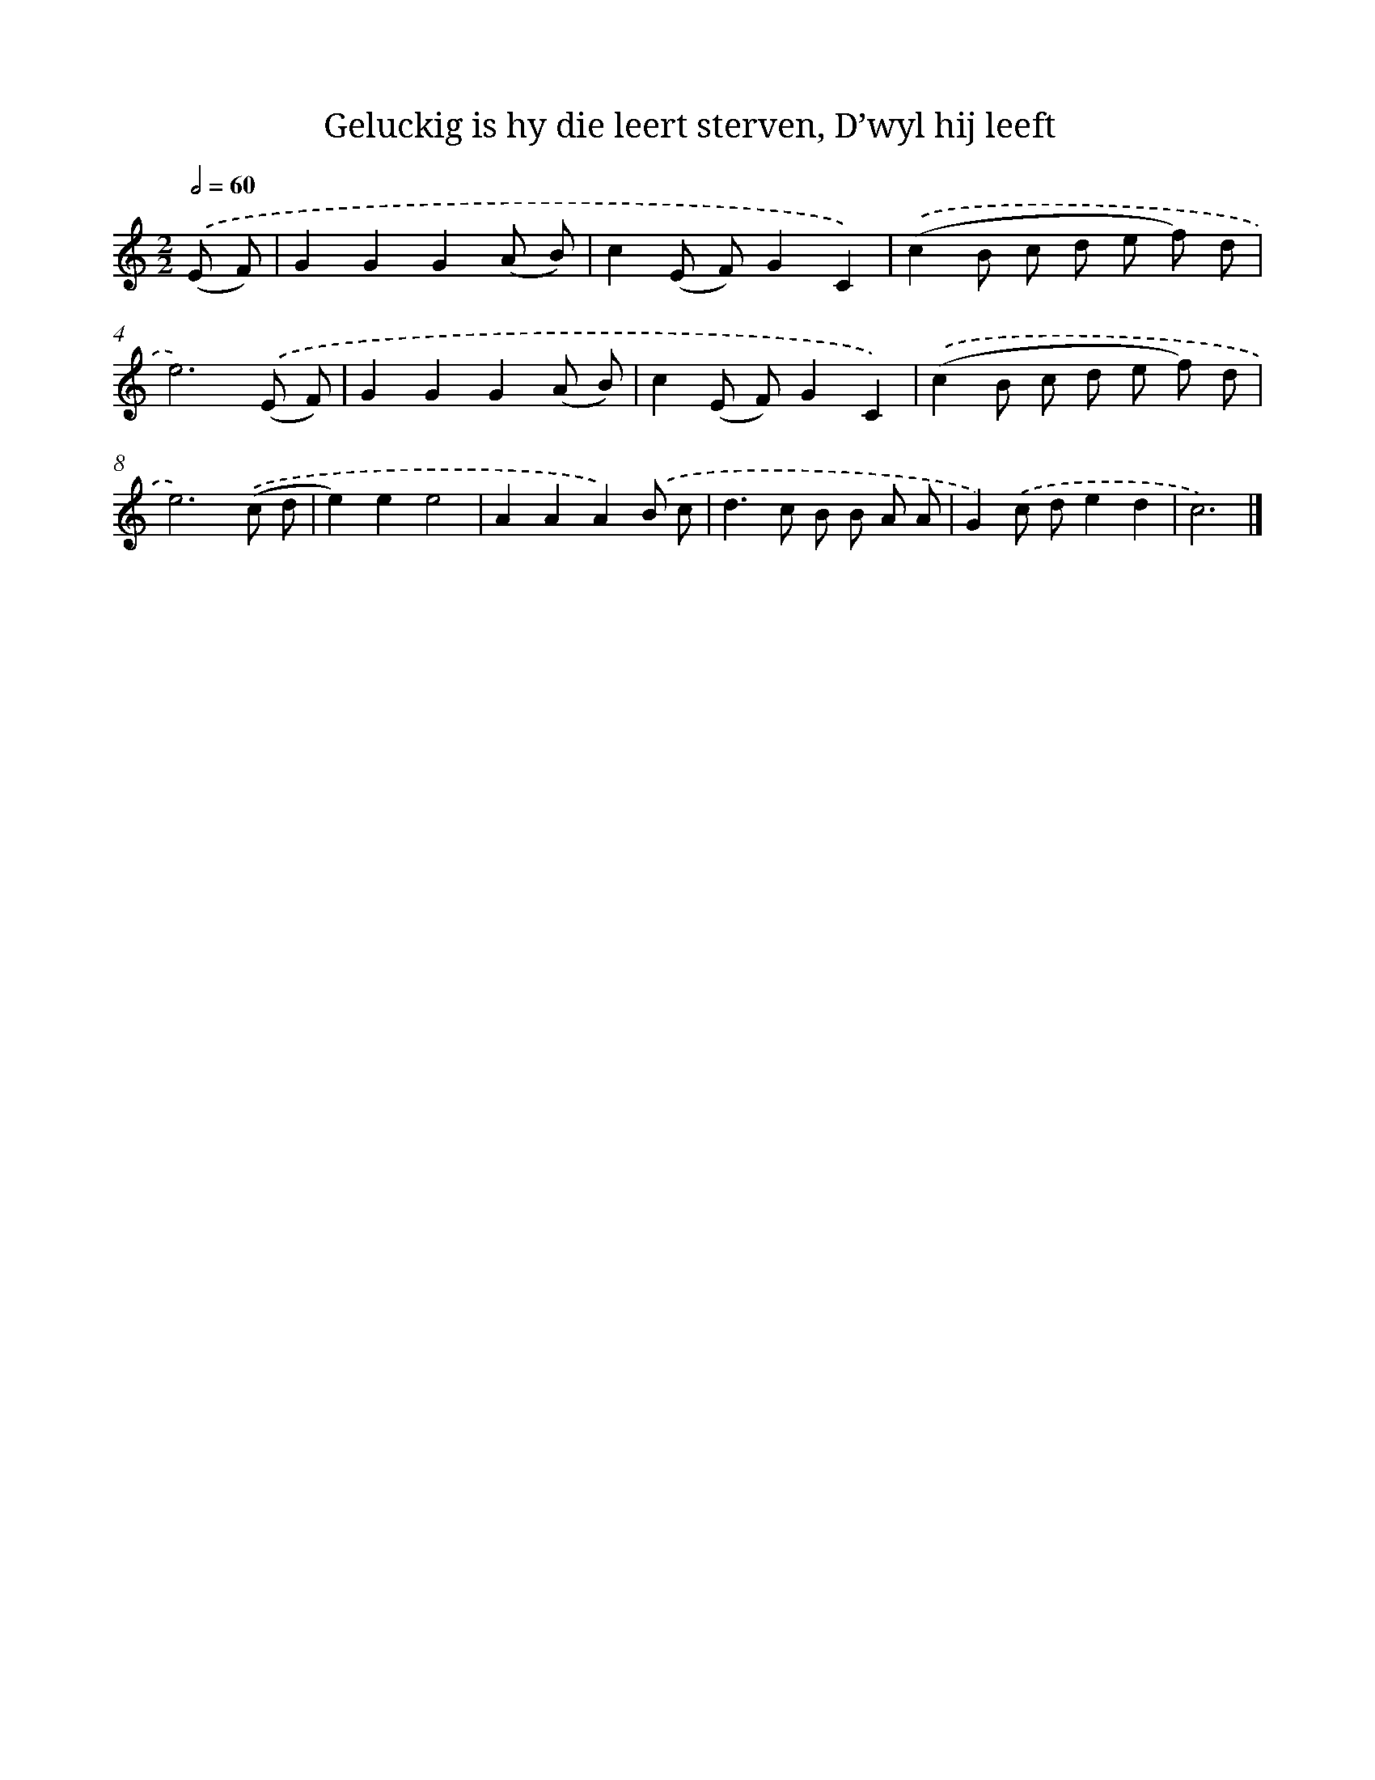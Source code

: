 X: 758
T: Geluckig is hy die leert sterven, D’wyl hij leeft
%%abc-version 2.0
%%abcx-abcm2ps-target-version 5.9.1 (29 Sep 2008)
%%abc-creator hum2abc beta
%%abcx-conversion-date 2018/11/01 14:35:36
%%humdrum-veritas 3670651465
%%humdrum-veritas-data 3764248531
%%continueall 1
%%barnumbers 0
L: 1/8
M: 2/2
Q: 1/2=60
K: C clef=treble
.('(E F) [I:setbarnb 1]|
G2G2G2(A B) |
c2(E F)G2C2) |
.('(c2B c d e f) d |
e6).('(E F) |
G2G2G2(A B) |
c2(E F)G2C2) |
.('(c2B c d e f) d |
e6).('(c d |
e2)e2e4 |
A2A2A2).('B c |
d2>c2 B B A A |
G2).('c de2d2 |
c6) |]
